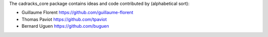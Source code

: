 The cadracks_core package contains ideas and code contributed by (alphabetical sort):

- Guillaume Florent `https://github.com/guillaume-florent <https://github.com/guillaume-florent>`_

- Thomas Paviot `https://github.com/tpaviot <https://github.com/tpaviot>`_

- Bernard Uguen `https://github.com/buguen <https://github.com/buguen>`_